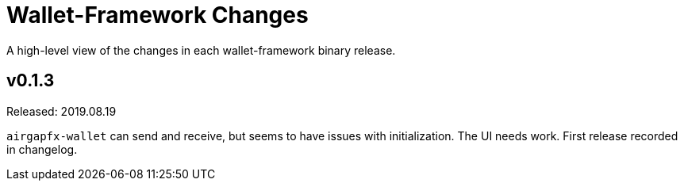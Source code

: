 = Wallet-Framework Changes
:homepage: https://github.com/ConensusJ/wallet-framework

A high-level view of the changes in each wallet-framework binary release.

== v0.1.3

Released: 2019.08.19

`airgapfx-wallet` can send and receive, but seems to have issues with initialization. The UI needs work. First release recorded in changelog.


